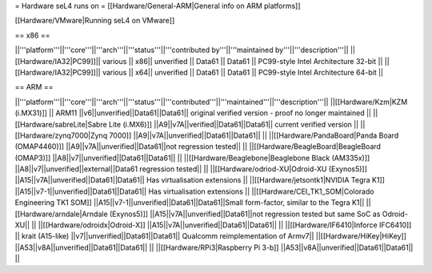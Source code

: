 = Hardware seL4 runs on =
[[Hardware/General-ARM|General info on ARM platforms]]

[[Hardware/VMware|Running seL4 on VMware]]

== x86 ==

||'''platform'''||'''core'''||'''arch'''||'''status'''||'''contributed by'''||'''maintained by'''||'''description'''||
||[[Hardware/IA32|PC99]]|| various || x86|| unverified || Data61 || Data61 || PC99-style Intel Architecture 32-bit ||
||[[Hardware/IA32|PC99]]|| various || x64|| unverified || Data61 || Data61 || PC99-style Intel Architecture 64-bit ||

== ARM ==

||'''platform'''||'''core'''||'''arch'''||'''status'''||'''contributed'''||'''maintained'''||'''description'''||
||[[Hardware/Kzm|KZM (i.MX31)]] || ARM11 ||v6||unverified||Data61||Data61|| original verified version - proof no longer maintained ||
||[[Hardware/sabreLite|Sabre Lite (i.MX6)]] ||A9||v7A||verified||Data61||Data61|| current verified version ||
||[[Hardware/zynq7000|Zynq 7000]] ||A9||v7A||unverified||Data61||Data61||  ||
||[[Hardware/PandaBoard|Panda Board (OMAP4460)]] ||A9||v7A||unverified||Data61||not regression tested||  ||
||[[Hardware/BeagleBoard|BeagleBoard (OMAP3)]] ||A8||v7||unverified||Data61||Data61|| ||
||[[Hardware/Beaglebone|Beaglebone Black (AM335x)]] ||A8||v7||unverified||external||Data61 regression tested|| ||
||[[Hardware/odriod-XU|Odroid-XU (Exynos5)]] ||A15||v7A||unverified||Data61||Data61|| Has virtualisation extensions ||
||[[Hardware/jetsontk1|NVIDIA Tegra K1]] ||A15||v7-1||unverified||Data61||Data61|| Has virtualisation extensions ||
||[[Hardware/CEI_TK1_SOM|Colorado Engineering TK1 SOM]] ||A15||v7-1||unverified||Data61||Data61||Small form-factor, similar to the Tegra K1||
||[[Hardware/arndale|Arndale (Exynos5)]] ||A15||v7A||unverified||Data61||not regression tested but same SoC as Odroid-XU|| ||
||[[Hardware/odroidx|Odroid-X]] ||A15||v7A||unverified||Data61||Data61||  ||
||[[Hardware/IF6410|Inforce IFC6410]] || krait (A15-like) ||v7||unverified||Data61||Data61|| Qualcomm reimplementation of Armv7||
||[[Hardware/HiKey|HiKey]] ||A53||v8A||unverified||Data61||Data61||  ||
||[[Hardware/RPi3|Raspberry Pi 3-b]] ||A53||v8A||unverified||Data61||Data61||  ||

